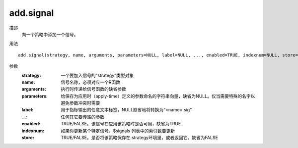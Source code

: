 add.signal
==========

描述
    向一个策略中添加一个信号。

用法
::

    add.signal(strategy, name, arguments, parameters=NULL, label=NULL, ..., enabled=TRUE, indexnum=NULL, store=FALSE)

参数
    :strategy: 一个要加入信号的“strategy”类型对象
    :name: 信号名称，必须对应一个R函数
    :arguments: 执行时传递给信号函数的缺省参数
    :parameters: 给保存为应用时（apply-time）定义的参数命名的字符串向量，缺省为NULL。仅当需要特殊的名字以避免参数冲突时需要
    :label: 用于指标输出的任意文本标签，NULL缺省地将转换为“<name>.sig”
    :...: 任何其它要传递的参数
    :enabled: TRUE/FALSE。该信号在应用该策略时是否可用，缺省为TRUE
    :indexnum: 如果你更新某个特定信号，$signals 列表中的索引数要更新
    :store: TRUE/FALSE。是否将该策略保存在.strategy环境里，或者返回它。缺省为FALSE

